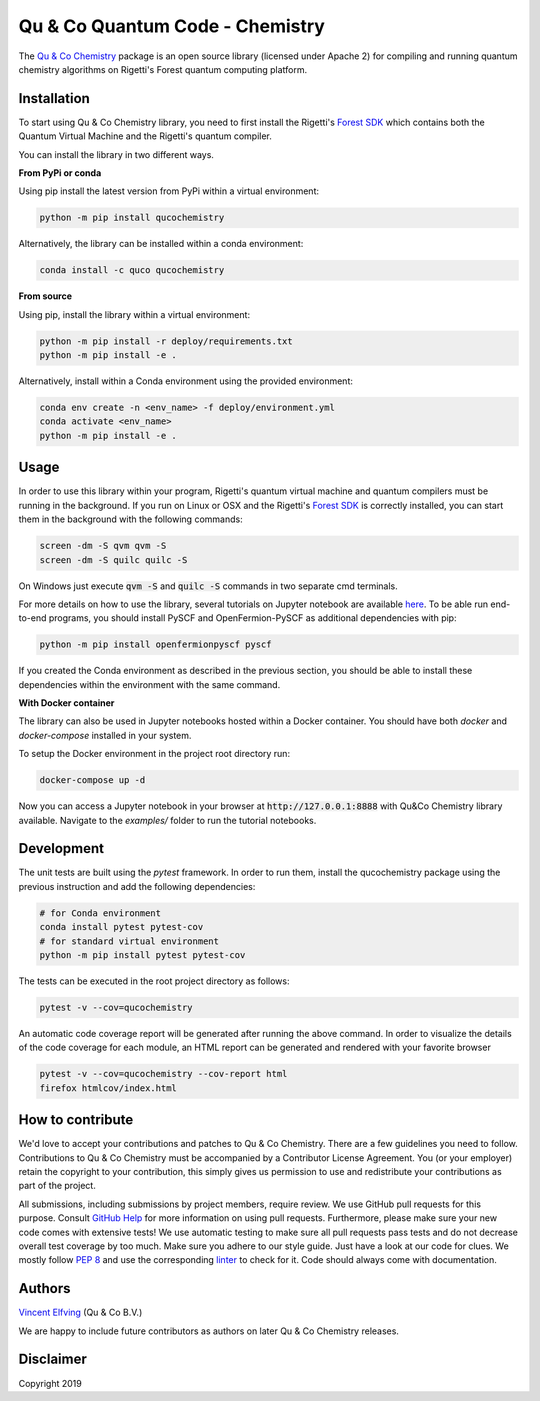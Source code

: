 ================================
Qu & Co Quantum Code - Chemistry
================================

.. image:: https://readthedocs.org/projects/qucochemistry/badge/?version=latest
 :target: https://qucochemistry.readthedocs.io/en/latest/documentation.html
 :alt: Documentation Status
 
.. image:: https://badge.fury.io/py/qucochemistry.svg
 :target: https://badge.fury.io/py/qucochemistry
 
.. image:: https://anaconda.org/quco/qucochemistry/badges/version.svg   
 :target: https://anaconda.org/quco/qucochemistry

.. image:: https://mybinder.org/badge_logo.svg
 :target: https://mybinder.org/v2/gh/qu-co/qucochemistry/master?filepath=examples
 
.. image:: https://img.shields.io/badge/python-3.7-brightgreen.svg

.. image:: https://travis-ci.org/qu-co/qucochemistry.svg?branch=master 
 :target: https://travis-ci.org/qu-co/qucochemistry 


The `Qu & Co Chemistry <http://www.quandco.com>`__ package is an open source library (licensed under Apache 2) for compiling and running quantum chemistry algorithms on Rigetti's Forest quantum computing platform.

Installation
------------

To start using Qu & Co Chemistry library, you need to first install the Rigetti's `Forest SDK <https://www.rigetti.com/forest>`__ which contains both the Quantum Virtual Machine and the Rigetti's quantum compiler.

You can install the library in two different ways.

**From PyPi or conda**

Using pip install the latest version from PyPi within a virtual environment:

.. code-block:: bash

    python -m pip install qucochemistry

Alternatively, the library can be installed within a conda environment:

.. code-block:: bash

    conda install -c quco qucochemistry

**From source**

Using pip, install the library within a virtual environment:

.. code-block:: bash

    python -m pip install -r deploy/requirements.txt
    python -m pip install -e .

Alternatively, install within a Conda environment using the provided environment:

.. code-block:: bash

    conda env create -n <env_name> -f deploy/environment.yml
    conda activate <env_name>
    python -m pip install -e .


Usage
------------

In order to use this library within your program, Rigetti's quantum virtual machine and quantum compilers must be running in the background. 
If you run on Linux or OSX and the Rigetti's `Forest SDK <https://www.rigetti.com/forest>`__ is correctly installed, you can start them in the 
background with the following commands:

.. code-block:: bash

    screen -dm -S qvm qvm -S
    screen -dm -S quilc quilc -S

On Windows just execute :code:`qvm -S` and :code:`quilc -S` commands in two separate cmd terminals. 

For more details on how to use the library, several tutorials on Jupyter notebook are available `here <https://github.com/qu-co/qucochemistry/tree/master/examples/>`__. 
To be able run end-to-end programs, you should install PySCF and OpenFermion-PySCF as additional dependencies with pip:

.. code-block:: bash

  python -m pip install openfermionpyscf pyscf

If you created the Conda environment as described in the previous section, you should be able to install these dependencies within 
the environment with the same command.


**With Docker container**

The library can also be used in Jupyter notebooks hosted within a Docker container. You should have both `docker` and `docker-compose` installed in your system. 

To setup the Docker environment in the project root directory run:

.. code-block:: bash

  docker-compose up -d

Now you can access a Jupyter notebook in your browser at :code:`http://127.0.0.1:8888` with Qu&Co Chemistry library available. Navigate to the `examples/` folder to run the tutorial notebooks.



Development
-----------------

The unit tests are built using the `pytest` framework. In order to run them, install the qucochemistry package using the previous instruction
and add the following dependencies:

.. code-block:: bash

  # for Conda environment
  conda install pytest pytest-cov 
  # for standard virtual environment
  python -m pip install pytest pytest-cov 

The tests can be executed in the root project directory as follows:

.. code-block:: bash

  pytest -v --cov=qucochemistry

An automatic code coverage report will be generated after running the above command. In order to visualize 
the details of the code coverage for each module, an HTML report can be generated and rendered with your favorite
browser


.. code-block:: bash

  pytest -v --cov=qucochemistry --cov-report html
  firefox htmlcov/index.html


How to contribute
-----------------

We'd love to accept your contributions and patches to Qu & Co Chemistry.
There are a few guidelines you need to follow.
Contributions to Qu & Co Chemistry must be accompanied by a Contributor License Agreement.
You (or your employer) retain the copyright to your contribution,
this simply gives us permission to use and redistribute your contributions as part of the project.

All submissions, including submissions by project members, require review.
We use GitHub pull requests for this purpose. Consult
`GitHub Help <https://help.github.com/articles/about-pull-requests/>`__ for
more information on using pull requests.
Furthermore, please make sure your new code comes with extensive tests!
We use automatic testing to make sure all pull requests pass tests and do not
decrease overall test coverage by too much. Make sure you adhere to our style
guide. Just have a look at our code for clues. We mostly follow
`PEP 8 <https://www.python.org/dev/peps/pep-0008/>`__ and use
the corresponding `linter <https://pypi.python.org/pypi/pep8>`__ to check for it.
Code should always come with documentation.

Authors
----------

`Vincent Elfving <https://github.com/vincentelfving>`__ (Qu & Co B.V.)

We are happy to include future contributors as authors on later Qu & Co Chemistry releases.

Disclaimer
----------
Copyright 2019
